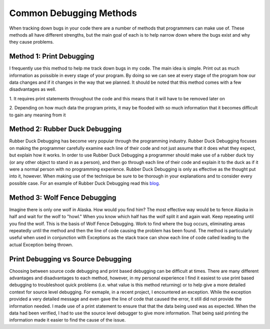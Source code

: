 .. This file is part of the OpenDSA eTextbook project. See
.. http://algoviz.org/OpenDSA for more details.
.. Copyright (c) 2012-2013 by the OpenDSA Project Contributors, and
.. distributed under an MIT open source license.

.. avmetadata::
   :author: Jordan Sablan
   :requires: 
   :satisfies: 
   :topic:

========================
Common Debugging Methods
========================
When tracking down bugs in your code there are a number of methods that
programmers can make use of. These methods all have different strengths, but
the main goal of each is to help narrow down where the bugs exist and why they
cause problems.


Method 1: Print Debugging
=========================
I frequently use this method to help me track down bugs in my code. The main
idea is simple. Print out as much information as poissible in every stage of
your program. By doing so we can see at every stage of the program how our
data changes and if it changes in the way that we planned. It should be noted
that this method comes with a few disadvantages as well. 

1. It requires print statements throughout the code and this means that
it will have to be removed later on

2. Depending on how much data the program prints, it may be flooded with so much
information that it becomes difficult to gain any meaning from it

Method 2: Rubber Duck Debugging
===============================
Rubber Duck Debugging has become very popular through the programming industry.
Rubber Duck Debugging focuses on making the programmer carefully examine each
line of their code and not just assume that it does what they expect, but explain
how it works. In order to use Rubber Duck Debugging a programmer should make use
of a rubber duck toy (or any other object to stand in as a person), and then go
through each line of their code and explain it to the duck as if it were a
normal person with no programming experience. Rubber Duck Debugging is only as
effective as the thought put into it, however. When making use of the technique
be sure to be thorough in your explanations and to consider every possible case.
For an example of Rubber Duck Debugging read this
`blog <http://blog.codinghorror.com/rubber-duck-problem-solving/>`__.

Method 3: Wolf Fence Debugging
==============================
Imagine there is only one wolf in Alaska. How would you find him? The most
effective way would be to fence Alaska in half and wait for the wolf to "howl."
When you know which half has the wolf split it and again wait.
Keep repeating until you find the wolf.
This is the basis of Wolf Fence Debugging. Work to find where the bug occurs,
eliminating areas repeatedly until the method and then the line of code causing
the problem has been found. The method is particularly useful when used in
conjunction with Exceptions as the stack trace can show each line of code called
leading to the actual Exception being thrown.

Print Debugging vs Source Debugging
===================================
Choosing between source code debugging and print based debugging can be difficult
at times. There are many different advantages and disadvantages to each method,
however, in my personal experience I find it easiest to use print based
debugging to troubleshoot quick problems (i.e. what value is this method returning)
or to help give a more detailed context for source level debugging. For exmaple,
in a recent project, I encountered an exception. While the exception provided
a very detailed message and even gave the line of code that caused the error, it
still did not provide the information needed. I made use of a print statement to
ensure that that the data being used was as expected. When the data had been
verified, I had to use the source level debugger to give more information. That
being said printing the information made it easier to find the cause of the issue.

